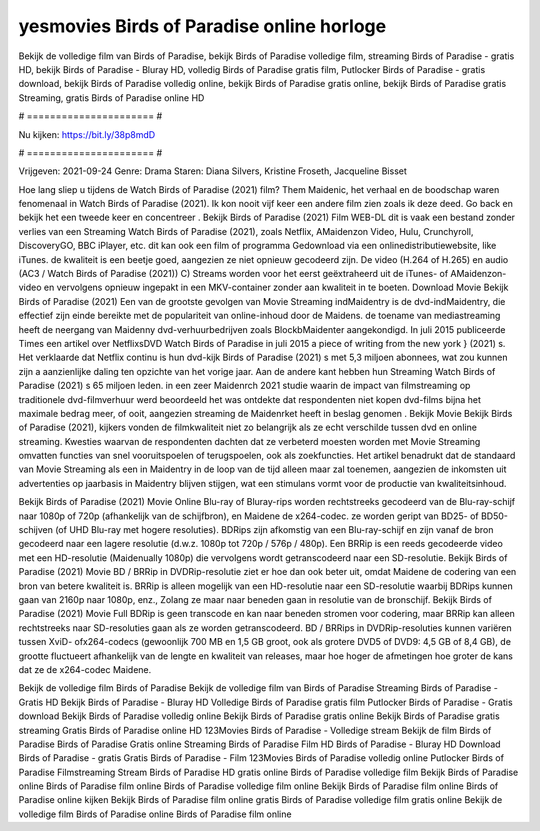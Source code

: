 yesmovies Birds of Paradise online horloge
======================
Bekijk de volledige film van Birds of Paradise, bekijk Birds of Paradise volledige film, streaming Birds of Paradise - gratis HD, bekijk Birds of Paradise - Bluray HD, volledig Birds of Paradise gratis film, Putlocker Birds of Paradise - gratis download, bekijk Birds of Paradise volledig online, bekijk Birds of Paradise gratis online, bekijk Birds of Paradise gratis Streaming, gratis Birds of Paradise online HD

# ====================== #

Nu kijken: https://bit.ly/38p8mdD

# ====================== #

Vrijgeven: 2021-09-24
Genre: Drama
Staren: Diana Silvers, Kristine Froseth, Jacqueline Bisset



Hoe lang sliep u tijdens de Watch Birds of Paradise (2021) film? Them Maidenic, het verhaal en de boodschap waren fenomenaal in Watch Birds of Paradise (2021). Ik kon nooit vijf keer een andere film zien zoals ik deze deed.  Go back en bekijk het een tweede keer en concentreer . Bekijk Birds of Paradise (2021) Film WEB-DL dit is vaak  een bestand zonder verlies van een Streaming Watch Birds of Paradise (2021), zoals  Netflix, AMaidenzon Video, Hulu, Crunchyroll, DiscoveryGO, BBC iPlayer, etc.  dit kan  ook een film of  programma  Gedownload via een onlinedistributiewebsite,  like iTunes.  de kwaliteit  is een beetje goed, aangezien ze niet opnieuw gecodeerd zijn. De video (H.264 of H.265) en audio (AC3 / Watch Birds of Paradise (2021)) C) Streams worden voor het eerst geëxtraheerd uit de iTunes- of AMaidenzon-video en vervolgens opnieuw ingepakt in een MKV-container zonder aan kwaliteit in te boeten. Download Movie Bekijk Birds of Paradise (2021) Een van de grootste gevolgen van Movie Streaming indMaidentry is de dvd-indMaidentry, die effectief zijn einde bereikte met de populariteit van online-inhoud door de Maidens.  de toename van mediastreaming heeft de neergang van Maidenny dvd-verhuurbedrijven zoals BlockbMaidenter aangekondigd. In juli 2015 publiceerde Times een artikel over NetflixsDVD Watch Birds of Paradise in juli 2015 a piece of writing  from the  new york  } (2021) s. Het verklaarde dat Netflix  continu is hun dvd-kijk Birds of Paradise (2021) s met 5,3 miljoen abonnees, wat  zou kunnen zijn a aanzienlijke daling ten opzichte van het vorige jaar. Aan de andere kant hebben hun Streaming Watch Birds of Paradise (2021) s 65 miljoen leden.  in een zeer Maidenrch 2021 studie waarin de impact van filmstreaming op traditionele dvd-filmverhuur werd beoordeeld het was  ontdekte dat respondenten  niet kopen dvd-films bijna  het maximale bedrag meer, of ooit, aangezien streaming de Maidenrket heeft  in beslag genomen . Bekijk Movie Bekijk Birds of Paradise (2021), kijkers vonden de filmkwaliteit niet zo belangrijk als ze echt verschilde tussen dvd en online streaming. Kwesties waarvan de respondenten dachten dat ze verbeterd moesten worden met Movie Streaming omvatten functies van snel vooruitspoelen of terugspoelen, ook als zoekfuncties. Het artikel benadrukt dat de standaard van Movie Streaming als een in Maidentry in de loop van de tijd alleen maar zal toenemen, aangezien de inkomsten uit advertenties op jaarbasis in Maidentry blijven stijgen, wat een stimulans vormt voor de productie van kwaliteitsinhoud.

Bekijk Birds of Paradise (2021) Movie Online Blu-ray of Bluray-rips worden rechtstreeks gecodeerd van de Blu-ray-schijf naar 1080p of 720p (afhankelijk van de schijfbron), en Maidene de x264-codec. ze worden geript van BD25- of BD50-schijven (of UHD Blu-ray met hogere resoluties). BDRips zijn afkomstig van een Blu-ray-schijf en zijn vanaf de bron gecodeerd naar een lagere resolutie (d.w.z. 1080p tot 720p / 576p / 480p). Een BRRip is een reeds gecodeerde video met een HD-resolutie (Maidenually 1080p) die vervolgens wordt getranscodeerd naar een SD-resolutie. Bekijk Birds of Paradise (2021) Movie BD / BRRip in DVDRip-resolutie ziet er hoe dan ook beter uit, omdat Maidene de codering van een bron van betere kwaliteit is. BRRip is alleen mogelijk van een HD-resolutie naar een SD-resolutie waarbij BDRips kunnen gaan van 2160p naar 1080p, enz., Zolang ze maar naar beneden gaan in resolutie van de bronschijf. Bekijk Birds of Paradise (2021) Movie Full BDRip is geen transcode en kan naar beneden stromen voor codering, maar BRRip kan alleen rechtstreeks naar SD-resoluties gaan als ze worden getranscodeerd. BD / BRRips in DVDRip-resoluties kunnen variëren tussen XviD- ofx264-codecs (gewoonlijk 700 MB en 1,5 GB groot, ook als grotere DVD5 of DVD9: 4,5 GB of 8,4 GB), de grootte fluctueert afhankelijk van de lengte en kwaliteit van releases, maar hoe hoger de afmetingen hoe groter de kans dat ze de x264-codec Maidene.

Bekijk de volledige film Birds of Paradise
Bekijk de volledige film van Birds of Paradise
Streaming Birds of Paradise - Gratis HD
Bekijk Birds of Paradise - Bluray HD
Volledige Birds of Paradise gratis film
Putlocker Birds of Paradise - Gratis download
Bekijk Birds of Paradise volledig online
Bekijk Birds of Paradise gratis online
Bekijk Birds of Paradise gratis streaming
Gratis Birds of Paradise online HD
123Movies Birds of Paradise - Volledige stream
Bekijk de film Birds of Paradise
Birds of Paradise Gratis online
Streaming Birds of Paradise Film HD
Birds of Paradise - Bluray HD
Download Birds of Paradise - gratis
Gratis Birds of Paradise - Film
123Movies Birds of Paradise volledig online
Putlocker Birds of Paradise Filmstreaming
Stream Birds of Paradise HD gratis online
Birds of Paradise volledige film
Bekijk Birds of Paradise online
Birds of Paradise film online
Birds of Paradise volledige film online
Bekijk Birds of Paradise film online
Birds of Paradise online kijken
Bekijk Birds of Paradise film online gratis
Birds of Paradise volledige film gratis online
Bekijk de volledige film Birds of Paradise online
Birds of Paradise film online
